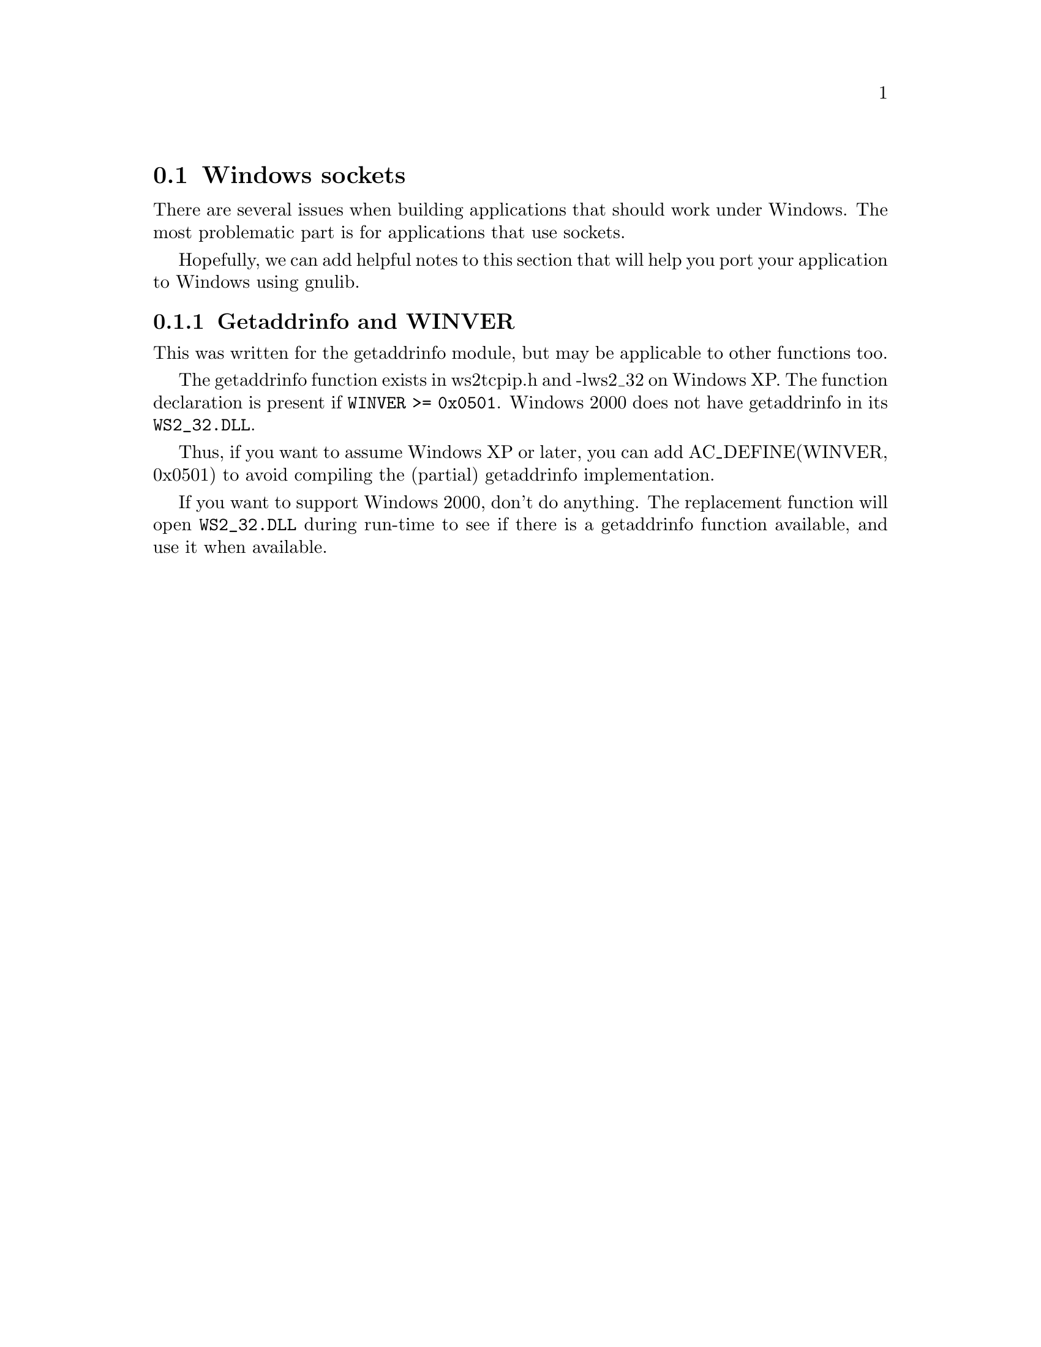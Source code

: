 @node Windows sockets
@section Windows sockets

There are several issues when building applications that should work
under Windows.  The most problematic part is for applications that use
sockets.

Hopefully, we can add helpful notes to this section that will help you
port your application to Windows using gnulib.

@subsection Getaddrinfo and WINVER

This was written for the getaddrinfo module, but may be applicable to
other functions too.

The getaddrinfo function exists in ws2tcpip.h and -lws2_32 on Windows
XP.  The function declaration is present if @code{WINVER >= 0x0501}.
Windows 2000 does not have getaddrinfo in its @file{WS2_32.DLL}.

Thus, if you want to assume Windows XP or later, you can add
AC_DEFINE(WINVER, 0x0501) to avoid compiling the (partial) getaddrinfo
implementation.

If you want to support Windows 2000, don't do anything.  The
replacement function will open @file{WS2_32.DLL} during run-time to
see if there is a getaddrinfo function available, and use it when
available.
